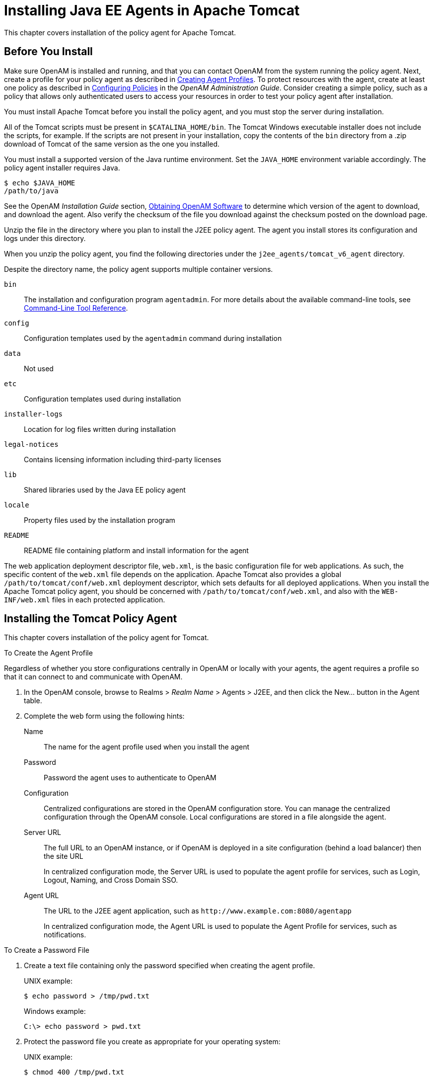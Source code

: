 ////
  The contents of this file are subject to the terms of the Common Development and
  Distribution License (the License). You may not use this file except in compliance with the
  License.
 
  You can obtain a copy of the License at legal/CDDLv1.0.txt. See the License for the
  specific language governing permission and limitations under the License.
 
  When distributing Covered Software, include this CDDL Header Notice in each file and include
  the License file at legal/CDDLv1.0.txt. If applicable, add the following below the CDDL
  Header, with the fields enclosed by brackets [] replaced by your own identifying
  information: "Portions copyright [year] [name of copyright owner]".
 
  Copyright 2017 ForgeRock AS.
  Portions Copyright 2024 3A Systems LLC.
////

:figure-caption!:
:example-caption!:
:table-caption!:
:leveloffset: -1"


[#chap-apache-tomcat]
== Installing Java EE Agents in Apache Tomcat

This chapter covers installation of the policy agent for Apache Tomcat.

[#before-tomcat-agent-install]
=== Before You Install

Make sure OpenAM is installed and running, and that you can contact OpenAM from the system running the policy agent. Next, create a profile for your policy agent as described in xref:jee-users-guide:chap-jee-agent-config.adoc#create-agent-profiles[Creating Agent Profiles]. To protect resources with the agent, create at least one policy as described in link:../../../openam/13/admin-guide/#chap-authz-policy[Configuring Policies, window=\_blank] in the __OpenAM Administration Guide__. Consider creating a simple policy, such as a policy that allows only authenticated users to access your resources in order to test your policy agent after installation.

You must install Apache Tomcat before you install the policy agent, and you must stop the server during installation.

All of the Tomcat scripts must be present in `$CATALINA_HOME/bin`. The Tomcat Windows executable installer does not include the scripts, for example. If the scripts are not present in your installation, copy the contents of the `bin` directory from a .zip download of Tomcat of the same version as the one you installed.

You must install a supported version of the Java runtime environment. Set the `JAVA_HOME` environment variable accordingly. The policy agent installer requires Java.

[source, console]
----
$ echo $JAVA_HOME
/path/to/java
----
See the OpenAM __Installation Guide__ section, link:../../../openam/13/install-guide/#download-openam-software[Obtaining OpenAM Software, window=\_blank] to determine which version of the agent to download, and download the agent. Also verify the checksum of the file you download against the checksum posted on the download page.

Unzip the file in the directory where you plan to install the J2EE policy agent. The agent you install stores its configuration and logs under this directory.

When you unzip the policy agent, you find the following directories under the `j2ee_agents/tomcat_v6_agent` directory.

Despite the directory name, the policy agent supports multiple container versions.
--

`bin`::
The installation and configuration program `agentadmin`. For more details about the available command-line tools, see xref:tools-reference.adoc#tools-reference[Command-Line Tool Reference].

`config`::
Configuration templates used by the `agentadmin` command during installation

`data`::
Not used

`etc`::
Configuration templates used during installation

`installer-logs`::
Location for log files written during installation

`legal-notices`::
Contains licensing information including third-party licenses

`lib`::
Shared libraries used by the Java EE policy agent

`locale`::
Property files used by the installation program

`README`::
README file containing platform and install information for the agent

--
The web application deployment descriptor file, `web.xml`, is the basic configuration file for web applications. As such, the specific content of the `web.xml` file depends on the application. Apache Tomcat also provides a global `/path/to/tomcat/conf/web.xml` deployment descriptor, which sets defaults for all deployed applications. When you install the Apache Tomcat policy agent, you should be concerned with `/path/to/tomcat/conf/web.xml`, and also with the `WEB-INF/web.xml` files in each protected application.


[#install-tomcat-agent]
=== Installing the Tomcat Policy Agent

This chapter covers installation of the policy agent for Tomcat.

[#d0e4592]
.To Create the Agent Profile
====
Regardless of whether you store configurations centrally in OpenAM or locally with your agents, the agent requires a profile so that it can connect to and communicate with OpenAM.

. In the OpenAM console, browse to Realms > __Realm Name__ > Agents > J2EE, and then click the New... button in the Agent table.

. Complete the web form using the following hints:
+
--

Name::
The name for the agent profile used when you install the agent

Password::
Password the agent uses to authenticate to OpenAM

Configuration::
Centralized configurations are stored in the OpenAM configuration store. You can manage the centralized configuration through the OpenAM console. Local configurations are stored in a file alongside the agent.

Server URL::
The full URL to an OpenAM instance, or if OpenAM is deployed in a site configuration (behind a load balancer) then the site URL
+
In centralized configuration mode, the Server URL is used to populate the agent profile for services, such as Login, Logout, Naming, and Cross Domain SSO.

Agent URL::
The URL to the J2EE agent application, such as `\http://www.example.com:8080/agentapp`
+
In centralized configuration mode, the Agent URL is used to populate the Agent Profile for services, such as notifications.

--

====

[#d0e4644]
.To Create a Password File
====

. Create a text file containing only the password specified when creating the agent profile.
+
UNIX example:
+

[source, console]
----
$ echo password > /tmp/pwd.txt
----
+
Windows example:
+

[source, console]
----
C:\> echo password > pwd.txt
----

. Protect the password file you create as appropriate for your operating system:
+
UNIX example:
+

[source, console]
----
$ chmod 400 /tmp/pwd.txt
----
+
Windows example:
+
In Windows Explorer, right-click the created password file, for example `pwd.txt`, select Read-Only, and then click OK.

====

[#install-agent-into-tomcat6]
.To Install the Policy Agent into Tomcat 6
====
The steps required for policy agent installation into Tomcat 6 are subtly different from those required for Tomcat 7. For Tomcat 6, you have the option to include a global `web.xml` file during the installation process if you plan to project every application within the container.

. Shut down the Tomcat server where you plan to install the agent:
+

[source, console]
----
$ /path/to/tomcat/bin/shutdown.sh
----

. Make sure OpenAM is running.

. Run `agentadmin --install` to install the agent:
+

[source, console]
----
$ /path/to/j2ee_agents/tomcat_v6_agent/bin/agentadmin --install --acceptLicense
----
+

.. When you run the command, you will be prompted to read and accept the software license agreement for the agent installation. You can suppress the license agreement prompt by including the `--acceptLicence` parameter. The inclusion of the option indicates that you have read and accepted the terms stated in the license. To view the license agreement, open `<server-root>/legal-notices/license.txt`.

.. Enter the path to the Tomcat configuration folder. For example, `/path/to/apache-tomcat/conf`.

.. Enter the OpenAM URL. For example, `\http://openam.example.com:8080/openam`. The installer attempts to connect with the OpenAM server. If OpenAM is not running, you can continue with the installation.

.. Enter the `$CATALINA_HOME` environment variable specifying the path to the root of the Tomcat server. For example, `/path/to/apache-tomcat/`.

.. For Tomcat 6 Installs Only: you will be prompted if you want the installer to deploy the agent filter in the global `web.xml`. Press Enter to accept the default value of `true` if you want to protect all applications in the container. If you want to protect only a few applications, enter `false`. For this example, accept the default:
+

[source, console]
----
Choose yes to deploy the policy agent in the global web.xml file.
[ ? : Help, < : Back, ! : Exit ]
Install agent filter in global web.xml ? [true]:
----

.. Enter the agent URL. For example, `\http://openam.example.com:8080/agentapp`.

.. Enter the agent profile name that you created in OpenAM. For example, `Tomcat Agent`.

.. Enter the path to the password file. For example, `/tmp/pwd.txt`.


. Next, review a summary of your responses and select an action to continue, go back a step, start over, or exit from the install:
+

[source, console]
----
-----------------------------------------------
SUMMARY OF YOUR RESPONSES
-----------------------------------------------
Tomcat Server Config Directory : /path/to/tomcat/conf
OpenAM server URL : http://openam.example.com:8080/openam
$CATALINA_HOME environment variable : /path/to/tomcat

Tomcat global web.xml filter install : true
Agent URL : http://www.example.com:8080/agentapp
Agent Profile name : Tomcat Agent
Agent Profile Password file name : /tmp/pwd.txt

Verify your settings above and decide from the choices below.
1. Continue with Installation
2. Back to the last interaction
3. Start Over
4. Exit
Please make your selection [1]:
...

SUMMARY OF AGENT INSTALLATION
-----------------------------
Agent instance name: Agent_001
Agent Bootstrap file location:
/path/to/j2ee_agents/tomcat_v6_agent/Agent_001/config/
OpenSSOAgentBootstrap.properties
Agent Configuration file location
/path/to/j2ee_agents/tomcat_v6_agent/Agent_001/config/
OpenSSOAgentConfiguration.properties
Agent Audit directory location:
/path/to/j2ee_agents/tomcat_v6_agent/Agent_001/logs/audit
Agent Debug directory location:
/path/to/j2ee_agents/tomcat_v6_agent/Agent_001/logs/debug

Install log file location:
/path/to/j2ee_agents/tomcat_v6_agent/installer-logs/audit/install.log

Thank you for using OpenAM Policy Agent
----
+
Upon successful completion, the installer adds the agent configuration to the Tomcat configuration, and set up the configuration and log directories for the agent.
+

[NOTE]
======
If the agent is in a different domain than the server, refer to the __Administration Guide__ procedure, link:../../../openam/13/admin-guide/#chap-cdsso[Configuring Cross-Domain Single Sign On, window=\_blank].
======

. Take note of the configuration files and log locations.
+
Each agent instance that you install on the system has its own numbered configuration and logs directory. The first agent's configuration and logs are thus located under the directory `j2ee_agents/tomcat_v6_agent/Agent_001/`:
+
--

`config/OpenSSOAgentBootstrap.properties`::
Used to bootstrap the Java EE policy agent, allowing the agent to connect to OpenAM and download its configuration.

`config/OpenSSOAgentConfiguration.properties`::
Only used if you configured the Java EE policy agent to use local configuration.

`logs/audit/`::
Operational audit log directory, only used if remote logging to OpenAM is disabled.

`logs/debug/`::
Debug directory where the `debug.out` debug file resides. Useful in troubleshooting policy agent issues.

--

. If your policy agent configuration is not in the top-level realm (/), then you must edit config/OpenSSOAgentBootstrap.properties to identify the sub-realm that has your policy agent configuration. Find com.sun.identity.agents.config.organization.name and change the "/" to the path to your policy agent profile. This allows the policy agent to properly identify itself to the OpenAM server.

. Start the Tomcat server where you installed the agent:
+

[source, console]
----
$ /path/to/tomcat/bin/startup.sh
----

====

[#install-agent-into-tomcat7]
.To Install the Policy Agent into Tomcat 7
====
The steps required for policy agent installation into Tomcat 7 are subtly different from those required for Tomcat 6. For Tomcat 7, you do not install the global `web.xml` file, but configure the application-specific `WEB-INF/web.xml` file after basic installation is complete. The `agentapp.war` is automatically copied to the Tomcat `webapps` folder. The Tomcat 8 install is identical to the Tomcat 7 installation process:

. Shut down the Tomcat server where you plan to install the agent:
+

[source, console]
----
$ /path/to/tomcat/bin/shutdown.sh
----

. Make sure OpenAM is running.

. Run `agentadmin --install` to install the agent:
+

[source, console]
----
$ /path/to/j2ee_agents/tomcat_v6_agent/bin/agentadmin --install --acceptLicense
----
+

.. When you run the command, you will be prompted to read and accept the software license agreement for the agent installation. You can suppress the license agreement prompt by including the `--acceptLicence` parameter. The inclusion of the option indicates that you have read and accepted the terms stated in the license. To view the license agreement, open `<server-root>/legal-notices/license.txt`.

.. Enter the path to the Tomcat configuration folder. For example, `/path/to/apache-tomcat/conf`.

.. Enter the OpenAM URL. For example, `\http://openam.example.com:8080/openam`.

.. Enter the `$CATALINA_HOME` environment variable specifying the path to the root of the Tomcat server. For example, `/path/to/apache-tomcat/`.

.. Enter the agent URL. For example, `\http://openam.example.com:8080/agentapp`.

.. Enter the agent profile name that you created in OpenAM. For example, `Tomcat Agent`.

.. Enter the path to the password file. For example, `/tmp/pwd.txt`.


. Next, review a summary of your responses and select an action to continue, go back a step, start over, or exit from the install:
+

[source, console]
----
-----------------------------------------------
SUMMARY OF YOUR RESPONSES
-----------------------------------------------
Tomcat Server Config Directory : /path/to/tomcat/conf
OpenAM server URL : http://openam.example.com:8080/openam
$CATALINA_HOME environment variable : /path/to/tomcat

Tomcat global web.xml filter install : false
Agent URL : http://www.example.com:8080/agentapp
Agent Profile name : Tomcat Agent
Agent Profile Password file name : /tmp/pwd.txt

Verify your settings above and decide from the choices below.
1. Continue with Installation
2. Back to the last interaction
3. Start Over
4. Exit
Please make your selection [1]:
...

SUMMARY OF AGENT INSTALLATION
-----------------------------
Agent instance name: Agent_001
Agent Bootstrap file location:
/path/to/j2ee_agents/tomcat_v6_agent/Agent_001/config/
OpenSSOAgentBootstrap.properties
Agent Configuration file location
/path/to/j2ee_agents/tomcat_v6_agent/Agent_001/config/
OpenSSOAgentConfiguration.properties
Agent Audit directory location:
/path/to/j2ee_agents/tomcat_v6_agent/Agent_001/logs/audit
Agent Debug directory location:
/path/to/j2ee_agents/tomcat_v6_agent/Agent_001/logs/debug

Install log file location:
/path/to/j2ee_agents/tomcat_v6_agent/installer-logs/audit/install.log

Thank you for using OpenAM Policy Agent
----
+
Upon successful completion, the installer adds the agent configuration to the Tomcat configuration, and also set up the configuration and log directories for the agent.
+

[NOTE]
======
If the agent is in a different domain than the server, refer to the __Administration Guide__ procedure, link:../../../openam/13/admin-guide/#chap-cdsso[Configuring Cross-Domain Single Sign On, window=\_blank].
======

. Take note of the configuration files and log locations.
+
Each agent instance that you install on the system has its own numbered configuration and logs directory. The first agent's configuration and logs are thus located under the directory `j2ee_agents/tomcat_v6_agent/Agent_001/`:
+
--

`config/OpenSSOAgentBootstrap.properties`::
Used to bootstrap the Java EE policy agent, allowing the agent to connect to OpenAM and download its configuration.

`config/OpenSSOAgentConfiguration.properties`::
Only used if you configured the Java EE policy agent to use local configuration.

`logs/audit/`::
Operational audit log directory, only used if remote logging to OpenAM is disabled.

`logs/debug/`::
Debug directory where the `debug.out` debug file resides. Useful in troubleshooting policy agent issues.

--

. If your policy agent configuration is not in the top-level realm (/), then you must edit config/OpenSSOAgentBootstrap.properties to identify the sub-realm that has your policy agent configuration. Find com.sun.identity.agents.config.organization.name and change the "/" to the path to your policy agent profile. This allows the policy agent to properly identify itself to the OpenAM server.

. If you want to protect all applications in the container, you must add a filter manually for each protected application's `WEB-INF/web.xml` deployment descriptor file, following the opening <web-app> tag. Make sure that the agent filter is first in the filter chain:
+

[source, xml]
----
<filter>
 <filter-name>Agent</filter-name>
 <display-name>Agent</display-name>
 <description>OpenAM Policy Agent Filter</description>
 <filter-class>com.sun.identity.agents.filter.AmAgentFilter</filter-class>
</filter>
<filter-mapping>
 <filter-name>Agent</filter-name>
 <url-pattern>/*</url-pattern>
 <dispatcher>REQUEST</dispatcher>
 <dispatcher>INCLUDE</dispatcher>
 <dispatcher>FORWARD</dispatcher>
 <dispatcher>ERROR</dispatcher>
</filter-mapping>
----

. Start the Tomcat server where you installed the agent:
+

[source, console]
----
$ /path/to/tomcat/bin/startup.sh
----

====

[#check-tomcat-agent-installation]
.To Check the Policy Agent Installation
====

. Check the Tomcat server log after you start the server to make sure startup completed successfully:
+

[source, console]
----
$ tail -n 1 /path/to/tomcat/logs/catalina.out
INFO: Server startup in 810 ms
----

. Check the `debug.out` debug log to verify that the agent did start up:
+

[source, console]
----
$ tail -n 7 /path/to/j2ee_agents/tomcat_v6_agent/Agent_001/logs/debug/debug.out
=======================================
Version: ...
Revision: 3111
Build Date: 20120915
Build Machine: builds.forgerock.org
=======================================
----

. (Optional) If you have a policy configured, you can test your policy agent. For example, try to browse to a resource that your policy agent protects. You should be redirected to OpenAM to authenticate, for example, as user `demo`, password `changeit`. After you authenticate, OpenAM then redirects you back to the resource you tried to access.

====


[#silent-tomcat-agent-installation]
=== Silent Tomcat Policy Agent Installation

When performing a scripted, silent installation, use `agentadmin --install --saveResponse response-file` to create a response file for scripted installation. Then install silently using `agentadmin --install --acceptLicense --useResponse response-file`.


[#uninstall-tomcat-agent]
=== Remove Tomcat Policy Agent Software

Shut down the Tomcat server before you uninstall the policy agent:

[source, console]
----
$ /path/to/tomcat/bin/shutdown.sh
----
To remove the Java EE policy agent, use `agentadmin --uninstall`. You must provide the Tomcat server configuration directory location.

Uninstall does not remove the agent instance directory, but you can do so manually after removing the agent configuration from Tomcat.


